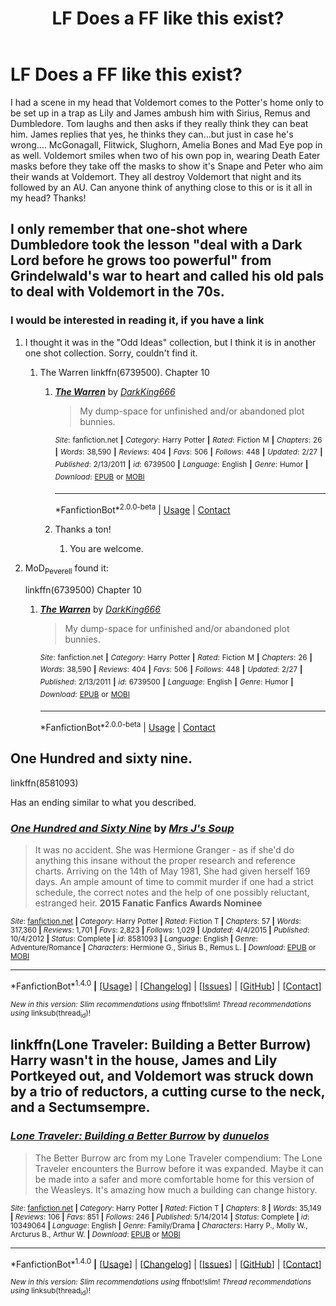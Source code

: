 #+TITLE: LF Does a FF like this exist?

* LF Does a FF like this exist?
:PROPERTIES:
:Author: Silentone26
:Score: 3
:DateUnix: 1517167564.0
:DateShort: 2018-Jan-28
:FlairText: Request
:END:
I had a scene in my head that Voldemort comes to the Potter's home only to be set up in a trap as Lily and James ambush him with Sirius, Remus and Dumbledore. Tom laughs and then asks if they really think they can beat him. James replies that yes, he thinks they can...but just in case he's wrong.... McGonagall, Flitwick, Slughorn, Amelia Bones and Mad Eye pop in as well. Voldemort smiles when two of his own pop in, wearing Death Eater masks before they take off the masks to show it's Snape and Peter who aim their wands at Voldemort. They all destroy Voldemort that night and its followed by an AU. Can anyone think of anything close to this or is it all in my head? Thanks!


** I only remember that one-shot where Dumbledore took the lesson "deal with a Dark Lord before he grows too powerful" from Grindelwald's war to heart and called his old pals to deal with Voldemort in the 70s.
:PROPERTIES:
:Author: Starfox5
:Score: 5
:DateUnix: 1517170339.0
:DateShort: 2018-Jan-28
:END:

*** I would be interested in reading it, if you have a link
:PROPERTIES:
:Author: IntenseGenius
:Score: 1
:DateUnix: 1517178883.0
:DateShort: 2018-Jan-29
:END:

**** I thought it was in the "Odd Ideas" collection, but I think it is in another one shot collection. Sorry, couldn't find it.
:PROPERTIES:
:Author: Starfox5
:Score: 1
:DateUnix: 1517187145.0
:DateShort: 2018-Jan-29
:END:

***** The Warren linkffn(6739500). Chapter 10
:PROPERTIES:
:Author: MoD_Peverell
:Score: 2
:DateUnix: 1524294421.0
:DateShort: 2018-Apr-21
:END:

****** [[https://www.fanfiction.net/s/6739500/1/][*/The Warren/*]] by [[https://www.fanfiction.net/u/2214503/DarkKing666][/DarkKing666/]]

#+begin_quote
  My dump-space for unfinished and/or abandoned plot bunnies.
#+end_quote

^{/Site/:} ^{fanfiction.net} ^{*|*} ^{/Category/:} ^{Harry} ^{Potter} ^{*|*} ^{/Rated/:} ^{Fiction} ^{M} ^{*|*} ^{/Chapters/:} ^{26} ^{*|*} ^{/Words/:} ^{38,590} ^{*|*} ^{/Reviews/:} ^{404} ^{*|*} ^{/Favs/:} ^{506} ^{*|*} ^{/Follows/:} ^{448} ^{*|*} ^{/Updated/:} ^{2/27} ^{*|*} ^{/Published/:} ^{2/13/2011} ^{*|*} ^{/id/:} ^{6739500} ^{*|*} ^{/Language/:} ^{English} ^{*|*} ^{/Genre/:} ^{Humor} ^{*|*} ^{/Download/:} ^{[[http://www.ff2ebook.com/old/ffn-bot/index.php?id=6739500&source=ff&filetype=epub][EPUB]]} ^{or} ^{[[http://www.ff2ebook.com/old/ffn-bot/index.php?id=6739500&source=ff&filetype=mobi][MOBI]]}

--------------

*FanfictionBot*^{2.0.0-beta} | [[https://github.com/tusing/reddit-ffn-bot/wiki/Usage][Usage]] | [[https://www.reddit.com/message/compose?to=tusing][Contact]]
:PROPERTIES:
:Author: FanfictionBot
:Score: 1
:DateUnix: 1524294435.0
:DateShort: 2018-Apr-21
:END:


****** Thanks a ton!
:PROPERTIES:
:Author: Starfox5
:Score: 1
:DateUnix: 1524295063.0
:DateShort: 2018-Apr-21
:END:

******* You are welcome.
:PROPERTIES:
:Author: MoD_Peverell
:Score: 1
:DateUnix: 1524311285.0
:DateShort: 2018-Apr-21
:END:


**** MoD_Peverell found it:

linkffn(6739500) Chapter 10
:PROPERTIES:
:Author: Starfox5
:Score: 1
:DateUnix: 1524295133.0
:DateShort: 2018-Apr-21
:END:

***** [[https://www.fanfiction.net/s/6739500/1/][*/The Warren/*]] by [[https://www.fanfiction.net/u/2214503/DarkKing666][/DarkKing666/]]

#+begin_quote
  My dump-space for unfinished and/or abandoned plot bunnies.
#+end_quote

^{/Site/:} ^{fanfiction.net} ^{*|*} ^{/Category/:} ^{Harry} ^{Potter} ^{*|*} ^{/Rated/:} ^{Fiction} ^{M} ^{*|*} ^{/Chapters/:} ^{26} ^{*|*} ^{/Words/:} ^{38,590} ^{*|*} ^{/Reviews/:} ^{404} ^{*|*} ^{/Favs/:} ^{506} ^{*|*} ^{/Follows/:} ^{448} ^{*|*} ^{/Updated/:} ^{2/27} ^{*|*} ^{/Published/:} ^{2/13/2011} ^{*|*} ^{/id/:} ^{6739500} ^{*|*} ^{/Language/:} ^{English} ^{*|*} ^{/Genre/:} ^{Humor} ^{*|*} ^{/Download/:} ^{[[http://www.ff2ebook.com/old/ffn-bot/index.php?id=6739500&source=ff&filetype=epub][EPUB]]} ^{or} ^{[[http://www.ff2ebook.com/old/ffn-bot/index.php?id=6739500&source=ff&filetype=mobi][MOBI]]}

--------------

*FanfictionBot*^{2.0.0-beta} | [[https://github.com/tusing/reddit-ffn-bot/wiki/Usage][Usage]] | [[https://www.reddit.com/message/compose?to=tusing][Contact]]
:PROPERTIES:
:Author: FanfictionBot
:Score: 1
:DateUnix: 1524295201.0
:DateShort: 2018-Apr-21
:END:


** One Hundred and sixty nine.

linkffn(8581093)

Has an ending similar to what you described.
:PROPERTIES:
:Author: openthekey
:Score: 1
:DateUnix: 1517197285.0
:DateShort: 2018-Jan-29
:END:

*** [[http://www.fanfiction.net/s/8581093/1/][*/One Hundred and Sixty Nine/*]] by [[https://www.fanfiction.net/u/4216998/Mrs-J-s-Soup][/Mrs J's Soup/]]

#+begin_quote
  It was no accident. She was Hermione Granger - as if she'd do anything this insane without the proper research and reference charts. Arriving on the 14th of May 1981, She had given herself 169 days. An ample amount of time to commit murder if one had a strict schedule, the correct notes and the help of one possibly reluctant, estranged heir. **2015 Fanatic Fanfics Awards Nominee**
#+end_quote

^{/Site/: [[http://www.fanfiction.net/][fanfiction.net]] *|* /Category/: Harry Potter *|* /Rated/: Fiction T *|* /Chapters/: 57 *|* /Words/: 317,360 *|* /Reviews/: 1,701 *|* /Favs/: 2,823 *|* /Follows/: 1,029 *|* /Updated/: 4/4/2015 *|* /Published/: 10/4/2012 *|* /Status/: Complete *|* /id/: 8581093 *|* /Language/: English *|* /Genre/: Adventure/Romance *|* /Characters/: Hermione G., Sirius B., Remus L. *|* /Download/: [[http://www.ff2ebook.com/old/ffn-bot/index.php?id=8581093&source=ff&filetype=epub][EPUB]] or [[http://www.ff2ebook.com/old/ffn-bot/index.php?id=8581093&source=ff&filetype=mobi][MOBI]]}

--------------

*FanfictionBot*^{1.4.0} *|* [[[https://github.com/tusing/reddit-ffn-bot/wiki/Usage][Usage]]] | [[[https://github.com/tusing/reddit-ffn-bot/wiki/Changelog][Changelog]]] | [[[https://github.com/tusing/reddit-ffn-bot/issues/][Issues]]] | [[[https://github.com/tusing/reddit-ffn-bot/][GitHub]]] | [[[https://www.reddit.com/message/compose?to=tusing][Contact]]]

^{/New in this version: Slim recommendations using/ ffnbot!slim! /Thread recommendations using/ linksub(thread_id)!}
:PROPERTIES:
:Author: FanfictionBot
:Score: 1
:DateUnix: 1517197303.0
:DateShort: 2018-Jan-29
:END:


** linkffn(Lone Traveler: Building a Better Burrow) Harry wasn't in the house, James and Lily Portkeyed out, and Voldemort was struck down by a trio of reductors, a cutting curse to the neck, and a Sectumsempre.
:PROPERTIES:
:Author: Jahoan
:Score: 1
:DateUnix: 1517201548.0
:DateShort: 2018-Jan-29
:END:

*** [[http://www.fanfiction.net/s/10349064/1/][*/Lone Traveler: Building a Better Burrow/*]] by [[https://www.fanfiction.net/u/2198557/dunuelos][/dunuelos/]]

#+begin_quote
  The Better Burrow arc from my Lone Traveler compendium: The Lone Traveler encounters the Burrow before it was expanded. Maybe it can be made into a safer and more comfortable home for this version of the Weasleys. It's amazing how much a building can change history.
#+end_quote

^{/Site/: [[http://www.fanfiction.net/][fanfiction.net]] *|* /Category/: Harry Potter *|* /Rated/: Fiction T *|* /Chapters/: 8 *|* /Words/: 35,149 *|* /Reviews/: 106 *|* /Favs/: 851 *|* /Follows/: 246 *|* /Published/: 5/14/2014 *|* /Status/: Complete *|* /id/: 10349064 *|* /Language/: English *|* /Genre/: Family/Drama *|* /Characters/: Harry P., Molly W., Arcturus B., Arthur W. *|* /Download/: [[http://www.ff2ebook.com/old/ffn-bot/index.php?id=10349064&source=ff&filetype=epub][EPUB]] or [[http://www.ff2ebook.com/old/ffn-bot/index.php?id=10349064&source=ff&filetype=mobi][MOBI]]}

--------------

*FanfictionBot*^{1.4.0} *|* [[[https://github.com/tusing/reddit-ffn-bot/wiki/Usage][Usage]]] | [[[https://github.com/tusing/reddit-ffn-bot/wiki/Changelog][Changelog]]] | [[[https://github.com/tusing/reddit-ffn-bot/issues/][Issues]]] | [[[https://github.com/tusing/reddit-ffn-bot/][GitHub]]] | [[[https://www.reddit.com/message/compose?to=tusing][Contact]]]

^{/New in this version: Slim recommendations using/ ffnbot!slim! /Thread recommendations using/ linksub(thread_id)!}
:PROPERTIES:
:Author: FanfictionBot
:Score: 1
:DateUnix: 1517201575.0
:DateShort: 2018-Jan-29
:END:
